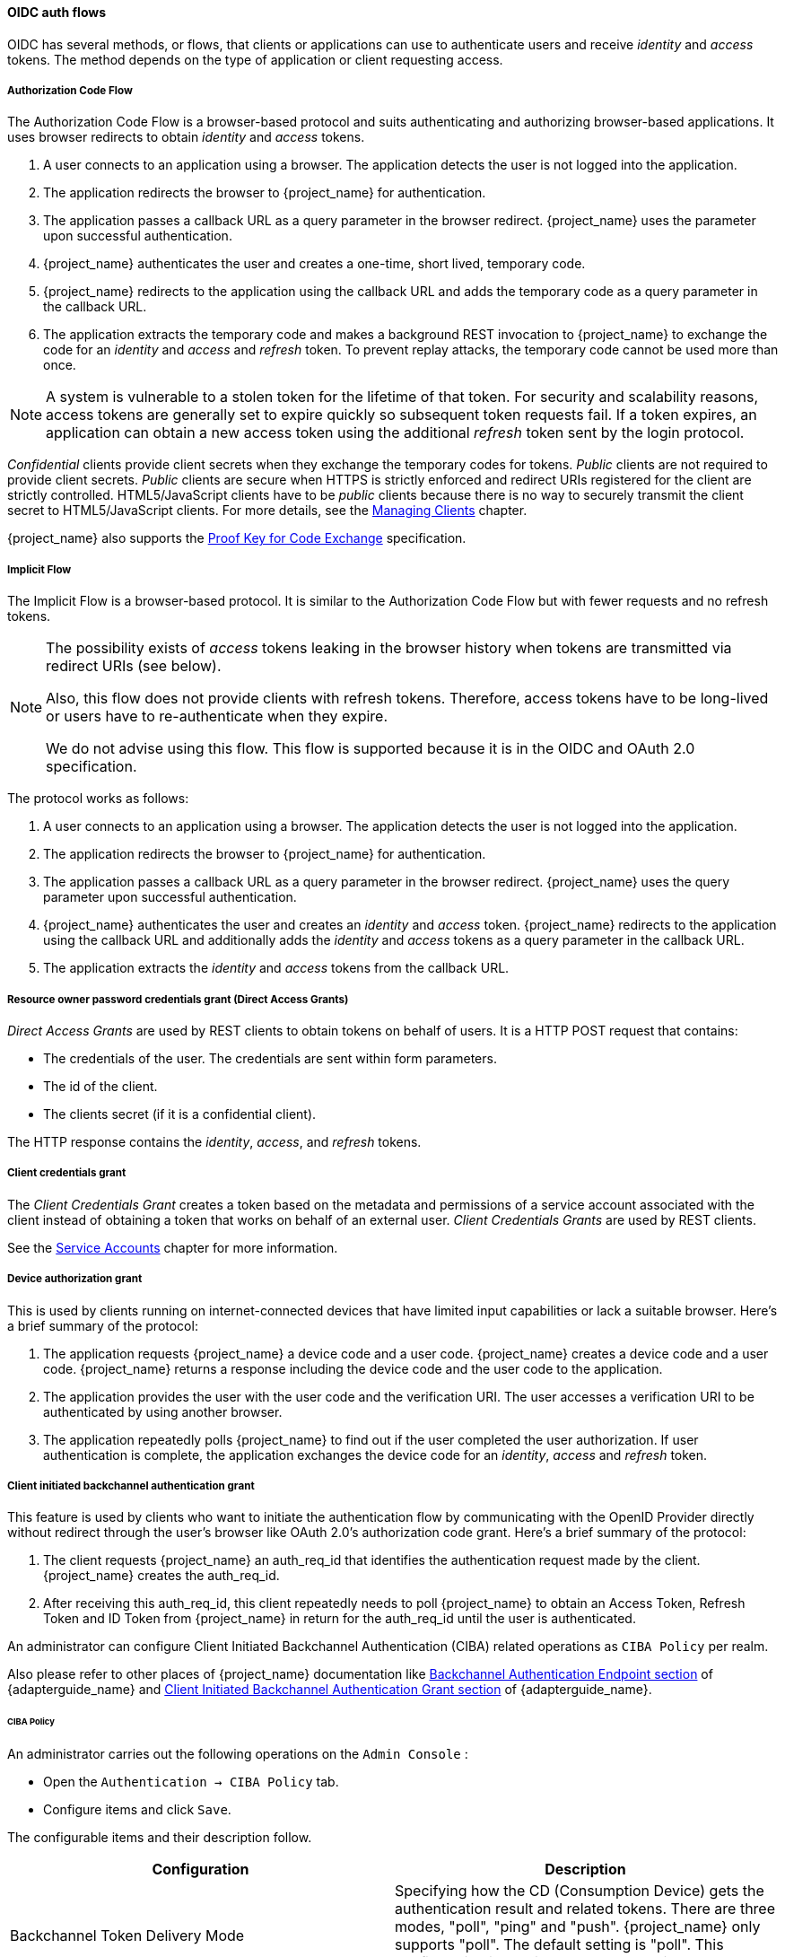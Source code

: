 
[id="con-oidc-auth-flows_{context}"]
==== OIDC auth flows
[role="_abstract"]
OIDC has several methods, or flows, that clients or applications can use to authenticate users and receive _identity_ and _access_ tokens.  The method depends on the type of application or client requesting access.

[[_oidc-auth-flows-authorization]]

===== Authorization Code Flow

The Authorization Code Flow is a browser-based protocol and suits authenticating and authorizing browser-based applications. It uses browser redirects to obtain _identity_ and _access_ tokens.

. A user connects to an application using a browser. The application detects the user is not logged into the application.
. The application redirects the browser to {project_name} for authentication.
. The application passes a callback URL as a query parameter in the browser redirect. {project_name} uses the parameter upon successful authentication.
. {project_name} authenticates the user and creates a one-time, short lived, temporary code.
. {project_name} redirects to the application using the callback URL and adds the temporary code as a query parameter in the callback URL.
. The application extracts the temporary code and makes a background REST invocation to {project_name}
to exchange the code for an _identity_ and _access_ and _refresh_ token.  To prevent replay attacks, the temporary code cannot be used more than once.

[NOTE]
====
A system is vulnerable to a stolen token for the lifetime of that token. For security and scalability reasons, access tokens are generally set to expire quickly so subsequent token requests fail. If a token expires, an application can obtain a new access token using the additional _refresh_ token sent by the login protocol. 
====

[[_confidential-clients]]
_Confidential_ clients provide client secrets when they exchange the temporary codes for tokens. _Public_ clients are not required to provide client secrets.
_Public_ clients are secure when HTTPS is strictly enforced and redirect URIs registered for the client are strictly controlled.  HTML5/JavaScript clients have to be _public_ clients because there is no way to securely transmit the client secret to HTML5/JavaScript clients. For more details, see the xref:assembly-managing-clients_{context}[Managing Clients] chapter.

{project_name} also supports the https://datatracker.ietf.org/doc/html/rfc7636[Proof Key for Code Exchange] specification.

[[_oidc-auth-flows-implicit]]

===== Implicit Flow

The Implicit Flow is a browser-based protocol. It is similar to the Authorization Code Flow but with fewer requests and no refresh tokens. 

[NOTE]
====
The possibility exists of _access_ tokens leaking in the browser history when tokens are transmitted via redirect URIs (see below).

Also, this flow does not provide clients with refresh tokens. Therefore, access tokens have to be long-lived or users  have to re-authenticate when they expire.  

We do not advise using this flow. This flow is supported because it is in the OIDC and OAuth 2.0 specification.
====

The protocol works as follows:

. A user connects to an application using a browser. The application detects the user is not logged into the application.
. The application redirects the browser to {project_name} for authentication.
. The application passes a callback URL as a query parameter in the browser redirect. {project_name} uses the query parameter upon successful authentication.
. {project_name} authenticates the user and creates an _identity_ and _access_ token. {project_name}
redirects to the application using the callback URL and additionally adds the _identity_ and _access_ tokens as a query parameter in the callback URL.
. The application extracts the _identity_ and _access_ tokens from the callback URL.

[[_oidc-auth-flows-direct]]

===== Resource owner password credentials grant (Direct Access Grants)

_Direct Access Grants_ are used by REST clients to obtain tokens on behalf of users.  It is a HTTP POST request that contains:

* The credentials of the user. The credentials are sent within form parameters.
* The id of the client.
* The clients secret (if it is a confidential client).

The HTTP response contains the _identity_, _access_, and _refresh_ tokens.

[[_client_credentials_grant]]
===== Client credentials grant

The _Client Credentials Grant_ creates a token based on the metadata and permissions of a service account associated with the client instead of obtaining a token that works on behalf of an external user. _Client Credentials Grants_ are used by REST clients.

See the <<_service_accounts,Service Accounts>> chapter for more information.

===== Device authorization grant

This is used by clients running on internet-connected devices that have limited input capabilities or lack a suitable browser. Here's a brief summary of the protocol:

. The application requests {project_name} a device code and a user code. {project_name} creates a device code and a user code. {project_name} returns a response including the device code and the user code to the application.
. The application provides the user with the user code and the verification URI. The user accesses a verification URI to be authenticated by using another browser.
. The application repeatedly polls {project_name} to find out if the user completed the user authorization. If user authentication is complete, the application exchanges the device code for an _identity_, _access_ and _refresh_ token.

[[_client_initiated_backchannel_authentication_grant]]
===== Client initiated backchannel authentication grant

This feature is used by clients who want to initiate the authentication flow by communicating with the OpenID Provider directly without redirect through the user's browser like OAuth 2.0's authorization code grant. Here's a brief summary of the protocol:

. The client requests {project_name} an auth_req_id that identifies the authentication request made by the client. {project_name} creates the auth_req_id.
. After receiving this auth_req_id, this client repeatedly needs to poll {project_name} to obtain an Access Token, Refresh Token and ID Token from {project_name} in return for the auth_req_id until the user is authenticated. 

An administrator can configure Client Initiated Backchannel Authentication (CIBA) related operations as `CIBA Policy` per realm.

Also please refer to other places of {project_name} documentation like link:{adapterguide_link}#_backchannel_authentication_endpoint[Backchannel Authentication Endpoint section] of {adapterguide_name} and link:{adapterguide_link}#_client_initiated_backchannel_authentication_grant[Client Initiated Backchannel Authentication Grant section] of {adapterguide_name}.

====== CIBA Policy

An administrator carries out the following operations on the `Admin Console` :

- Open the `Authentication -> CIBA Policy` tab.
- Configure items and click `Save`.

The configurable items and their description follow.

|===
|Configuration|Description

|Backchannel Token Delivery Mode
|Specifying how the CD (Consumption Device) gets the authentication result and related tokens. There are three modes, "poll", "ping" and "push". {project_name} only supports "poll". The default setting is "poll". This configuration is required.
 For more details, see https://openid.net/specs/openid-client-initiated-backchannel-authentication-core-1_0.html#rfc.section.5[CIBA Specification].

|Expires In
|The expiration time of the "auth_req_id" in seconds since the authentication request was received. The default setting is 120. This configuration is required.
 For more details, see https://openid.net/specs/openid-client-initiated-backchannel-authentication-core-1_0.html#successful_authentication_request_acknowdlegment[CIBA Specification].

|Interval
|The interval in seconds the CD (Consumption Device) needs to wait for between polling requests to the token endpoint. The default setting is 5. This configuration is optional.
 For more details, see https://openid.net/specs/openid-client-initiated-backchannel-authentication-core-1_0.html#successful_authentication_request_acknowdlegment[CIBA Specification].

|Authentication Requested User Hint
|The way of identifying the end-user for whom authentication is being requested. The default setting is "login_hint".  There are three modes, "login_hint", "login_hint_token" and "id_token_hint". {project_name} only supports "login_hint". This configuration is required.
 For more details, see https://openid.net/specs/openid-client-initiated-backchannel-authentication-core-1_0.html#rfc.section.7.1[CIBA Specification].

|===

====== Provider Setting

The CIBA grant uses the following two providers.

. Authentication Channel Provider : provides the communication between {project_name} and the entity that actually authenticates the user via AD (Authentication Device).
. User Resolver Provider : get `UserModel` of {project_name} from the information provided by the client to identify the user.

{project_name} has both default providers. However, the administrator needs to set up Authentication Channel Provider like this:

[source,bash,subs="attributes+"]
----
kc.[sh|bat] start --spi-ciba-auth-channel-ciba-http-auth-channel-http-authentication-channel-uri=https://backend.internal.example.com{kc_base_path}
----

The configurable items and their description follow.

|===
|Configuration|Description

|http-authentication-channel-uri
|Specifying URI of the entity that actually authenticates the user via AD (Authentication Device).

|===

====== Authentication Channel Provider

CIBA standard document does not specify how to authenticate the user by AD. Therefore, it might be implemented at the discretion of products. {project_name} delegates this authentication to an external authentication entity. To communicate with the authentication entity, {project_name} provides Authentication Channel Provider.

Its implementation of {project_name} assumes that the authentication entity is under the control of the administrator of {project_name} so that {project_name} trusts the authentication entity. It is not recommended to use the authentication entity that the administrator of {project_name} cannot control.

Authentication Channel Provider is provided as SPI provider so that users of {project_name} can implement their own provider in order to meet their environment. {project_name} provides its default provider called HTTP Authentication Channel Provider that uses HTTP to communicate with the authentication entity.

If a user of {project_name} user want to use the HTTP Authentication Channel Provider, they need to know its contract between {project_name} and the authentication entity consisting of the following two parts.

Authentication Delegation Request/Response:: 
{project_name} sends an authentication request to the authentication entity.

Authentication Result Notification/ACK:: 
The authentication entity notifies the result of the authentication to {project_name}.

Authentication Delegation Request/Response consists of the following messaging.

Authentication Delegation Request:: The request is sent from {project_name} to the authentication entity to ask it for user authentication by AD.

----
POST [delegation_reception]
----

* Headers

|===
|Name|Value|Description

|Content-Type|application/json|The message body is json formatted.
|Authorization|Bearer [token]|The [token] is used when the authentication entity notifies the result of the authentication to {project_name}.

|===

* Parameters

|===
|Type|Name|Description

|Path
|delegation_reception|The endpoint provided by the authentication entity to receive the delegation request

|===

* Body

|===
|Name|Description

|login_hint|It tells the authentication entity who is authenticated by AD. +
By default, it is the user's "username". +
This field is required and was defined by CIBA standard document.

|scope|It tells which scopes the authentication entity gets consent from the authenticated user. +
This field is required and was defined by CIBA standard document.

|is_consent_required|It shows whether the authentication entity needs to get consent from the authenticated user about the scope. +
 This field is required.

|binding_message|Its value is intended to be shown in both CD and AD's UI to make the user recognize that the authentication by AD is triggered by CD. +
This field is optional and was defined by CIBA standard document.

|acr_values|It tells the requesting Authentication Context Class Reference from CD. +
This field is optional and was defined by CIBA standard document.

|===

Authentication Delegation Response:: The response is returned from the authentication entity to {project_name} to notify that the authentication entity received the authentication request from {project_name}.

* Responses

|===
|HTTP Status Code|Description

|201|It notifies {project_name} of receiving the authentication delegation request.

|===

Authentication Result Notification/ACK consists of the following messaging.

Authentication Result Notification:: The authentication entity sends the result of the authentication request to {project_name}.

[source,subs=+attributes]
----
POST {kc_realms_path}/[realm]/protocol/openid-connect/ext/ciba/auth/callback
----

* Headers

|===
|Name|Value|Description

|Content-Type|application/json|The message body is json formatted.
|Authorization|Bearer [token]|The [token] must be the one the authentication entity has received from {project_name} in Authentication Delegation Request.

|===

* Parameters

|===
|Type|Name|Description

|Path
|realm|The realm name

|===

* Body

|===
|Name|Description

|status|It tells the result of user authentication by AD. +
It must be one of the following status. +
  SUCCEED : The authentication by AD has been successfully completed. +
  UNAUTHORIZED : The authentication by AD has not been completed. +
  CANCELLED : The authentication by AD has been cancelled by the user.

|===

Authentication Result ACK:: The response is returned from {project_name} to the authentication entity to notify {project_name} received the result of user authentication by AD from the authentication entity.

* Responses

|===
|HTTP Status Code|Description

|200|It notifies the authentication entity of receiving the notification of the authentication result.

|===

====== User Resolver Provider

Even if the same user, its representation may differ in each CD, {project_name} and the authentication entity.

For CD, {project_name} and the authentication entity to recognize the same user, this User Resolver Provider converts their own user representations among them.

User Resolver Provider is provided as SPI provider so that users of {project_name} can implement their own provider in order to meet their environment. {project_name} provides its default provider called Default User Resolver Provider that has the following characteristics.

* Only support `login_hint` parameter and is used as default.
* `username` of UserModel in {project_name} is used to represent the user on CD, {project_name} and the authentication entity.

[[_oidc-logout]]

==== OIDC Logout

OIDC has four specifications relevant to logout mechanisms. These specifications are in draft status:

. https://openid.net/specs/openid-connect-session-1_0.html[Session Management]
. https://openid.net/specs/openid-connect-rpinitiated-1_0.html[RP-Initiated Logout]
. https://openid.net/specs/openid-connect-frontchannel-1_0.html[Front-Channel Logout]
. https://openid.net/specs/openid-connect-backchannel-1_0.html[Back-Channel Logout]

Again since all of this is described in the OIDC specification we will only give a brief overview here.

===== Session Management

This is a browser-based logout. The application obtains session status information from {project_name} at a regular basis.
When the session is terminated at {project_name} the application will notice and trigger it's own logout.

===== RP-Initiated Logout

This is also a browser-based logout where the logout starts by redirecting the user to a specific endpoint at {project_name}.
This redirect usually happens when the user clicks the `Log Out` link on the page of some application, which previously used {project_name} to authenticate the user.

Once the user is redirected to the logout endpoint, {project_name} is going to send logout requests to
clients to let them to invalidate their local user sessions, and potentially redirect the user to some URL
once the logout process is finished. The user might be optionally requested to confirm the logout in case the  `id_token_hint` parameter was not used.
After logout, the user is automatically redirected to the specified `post_logout_redirect_uri` as long as it is provided as a parameter.
Note that you need to include either the `client_id` or `id_token_hint` parameter in case the `post_logout_redirect_uri` is included. Also the `post_logout_redirect_uri` parameter
needs to match one of the `Valid Post Logout Redirect URIs` specified in the client configuration.

Depending on the client configuration, logout requests can be sent to clients through the front-channel or through the back-channel. For the frontend browser clients, which rely on the
Session Management described in the previous section, {project_name} does not need to send any logout requests to them; these clients automatically detect that SSO session
in the browser is logged out.

===== Frontchannel Logout

To configure clients to receive logout requests through the front-channel, look at the <<_front-channel-logout, Front-Channel Logout>> client setting. When using this method, consider the following:

* Logout requests sent by {project_name} to clients rely on the browser and on embedded `iframes` that are rendered for the logout page.
* By being based on `iframes`, front-channel logout might be impacted by Content Security Policies (CSP) and logout requests might be blocked.
* If the user closes the browser prior to rendering the logout page or before logout requests are actually sent to clients, their sessions at
the client might not be invalidated.

[NOTE]
====
Consider using Back-Channel Logout as it provides a more reliable and secure approach to log out users and terminate their sessions
on the clients.
====

If the client is not enabled with front-channel logout, then {project_name} is going to try first to send logout requests through the back-channel
using the <<_back-channel-logout-url, Back-Channel Logout URL>>. If not defined, the server is going to fall back to using the <<_admin-url, Admin URL>>.

===== Backchannel Logout

This is a non browser-based logout that uses direct backchannel communication between {project_name} and clients. 
{project_name} sends a HTTP POST request containing a logout token to all clients logged into {project_name}. These
requests are sent to a registered backchannel logout URLs at {project_name} and are supposed to trigger a logout at client side.

